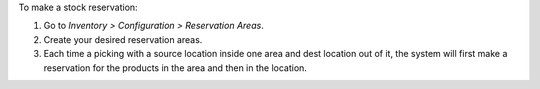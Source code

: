 To make a stock reservation:

#. Go to *Inventory > Configuration > Reservation Areas*.
#. Create your desired reservation areas.
#. Each time a picking with a source location inside one area and dest location out of
   it, the system will first make a reservation for the products in the area and then
   in the location.
